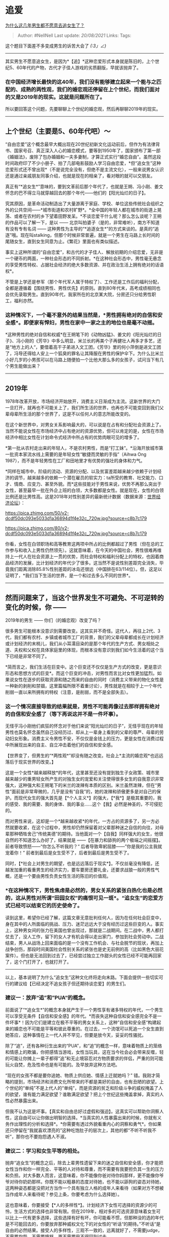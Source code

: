 * 追爱
  :PROPERTIES:
  :CUSTOM_ID: 追爱
  :END:

[[https://www.zhihu.com/question/297336019/answer/621157605][为什么这几年男生都不愿意去追女生了？]]

#+BEGIN_QUOTE
  Author: #NellNell Last update: /20/08/2021/ Links: Tags:
#+END_QUOTE

这个题目下面差不多变成男生的诉苦大会了 /(:3」∠)/

--------------

其实男生不愿意追女生，是因为*【追】*这种恋爱形式本身就是陈旧的，上个世纪5、60年代的产物，古代才子佳人游戏的劣质翻版，早就该抛弃了。

*** *在中国经济增长最快的这40年，我们没有能够建立起来一个能与之匹配的、成熟的两性观，我们的婚恋观还停留在上个世纪，而我们面对的又是2019年的现实。这就是问题所在了。*
    :PROPERTIES:
    :CUSTOM_ID: 在中国经济增长最快的这40年我们没有能够建立起来一个能与之匹配的成熟的两性观我们的婚恋观还停留在上个世纪而我们面对的又是2019年的现实这就是问题所在了
    :END:

所以要回答这个问题，先要聊聊上个世纪的婚恋观，然后再聊聊2019年的现实。

--------------

** 上个世纪（主要是5、60年代吧）～
   :PROPERTIES:
   :CUSTOM_ID: 上个世纪主要是560年代吧
   :END:

“自由恋爱”这个概念最早大概出现在20世纪初新文化运动前后，但作为有法律背书、国家号召、真正深入人心的婚恋模式，要等到1950年了，国家颁布了第一部《婚姻法》，废除了包办婚姻和一夫多妻制，才算正式实行“婚恋自由”。虽然这段时间政府印了不少小册子、拍了几部电影鼓励人学习自由恋爱，*但“追女生”这种恋爱形式还不曾出现*（不是说完全没有，但绝不是主流文化），一般来说男女认识还是通过亲戚朋友同事介绍，也就是现在的相亲了，看对眼的就可以交朋友。

真正有“*追女生*”意味的，要到文革前后那个年代了，也就是王朔、冯小刚、姜文怀念的巴不得立马就穿越回去的那个年代------他们的【阳光灿烂的日子】。

究其原因，是革命活动制造出了大量游离于家庭、学校、单位这些传统社会组织之外的公共空间------*城市街道和农村旷野*。*全中国的年轻人都在城市的街道上晃荡、或者在农村的乡下望着田野发呆。*不谈恋爱干什么呢？那么怎么谈呢？王朔的作品可以了解一下，是以
------ 北京叫拍婆子（是的，非常难听），南方不知道有没有专有名词 ------
这种男性为主导的“*追逐女生*”的方式来谈的。是真的“追逐”哦。现在叫stalking，但那个时候非常普遍，就是一个男生在马路上长时间的尾随女生，直到女生同意为止。《繁花》里面也有类似描述。

事实上这种所谓的“自由恋爱”，和古代的才子佳人、解放初期的介绍恋爱，无非是一个硬币的两面，一种社会形态的不同折射。*在这种社会形态中，男性毫无悬念的享受男性特权、占据社会经济的绝大多数资源、并在政治生活上拥有绝对的话语权*。

不管是上学还是参军（那个年代军人属于特权了）、工作还是工作后的福利分配，全都是遵循着【围绕男性、男性优先】的原则。直到80年代末，高考成绩相同也会优先录取男生。直到90年代，我家所在的北京某大院，分房还只分给男性职工，福利亦然。

*** 这种情况下，一个毫不意外的结果当然是，*男性拥有绝对的自信和安全感*。即便家有悍妇，男性在家中一家之主的地位也是毫不动摇。
    :PROPERTIES:
    :CUSTOM_ID: 这种情况下一个毫不意外的结果当然是男性拥有绝对的自信和安全感即便家有悍妇男性在家中一家之主的地位也是毫不动摇
    :END:

*这种男性的绝对自信和权威*在王朔笔下的《动物凶猛》、姜文的《阳光灿烂的日子》、冯小刚的《芳华》中多么明显，米兰长的再美个子再健壮人再多才多艺，还是“地方上的人“，要借着高干子弟进入文工团，《芳华》里的何小萍倒是进文工团了，冯导还得给人安上一个狐臭的罪名让其降服在男性的保护伞下。为什么比米兰小好几岁的小男孩可以在马路上随便拍一个比他大那么多的女孩子，试问当下有几个男生能做出来？

--------------

** 2019年
   :PROPERTIES:
   :CUSTOM_ID: 年
   :END:

1978年改革开放，市场经济开始放开，消费主义日渐成为主流。这新世界的大门一旦打开，就再也不可能关上了，我们所生活的世界，也再也不可能变回到我们父辈母辈所生活的那个世界了，这是不以任何人的意志所能改变的。

在这个新世界中，对男女关系影响最大的，可以说是在占有和分配社会资源上了。当然不能说女性在市场经济中占有绝对的资源优势，但可以肯定的是，女性在市场经济中相比女性在计划命令式经济中所占有的优势肉眼可见的增多了。

*第一批从农村走出来的年轻人，不是农村男性，而是“打工妹”。*沿海开放城市第一批资本家流水线上需要的是年轻女性“敏捷而灵敏的手指”（Aihwa
Ong 1987），而不是年轻男性在工厂和田地里才有优势的强壮的身体和力气。

*同样在城市中，阶级的流动、资源的分配、以及贫富差距越来越少依赖于计划经济的调节，越来越多的依赖一个潜在雇员的软实力：ta所受的教育、社交能力、口才、情商、应变力、甚至外貌。而*这些技能对于男性来说，优势不再那么突出于女性，甚至最早一批在外企上班的白领，大多数都是女性。就是现在，女性的白领比例还是比男性高。这是2018年对性别差异的最新统计数据（数据来源：[[https://link.zhihu.com/?target=http%3A//reports.weforum.org/global-gender-gap-report-2018/data-explorer/%23economy%3DCHN][世界经济论坛]]）：

[[https://pica.zhimg.com/50/v2-dcdf50dc093e5033d1a36894d1f4e32c_720w.jpg?source=c8b7c179]]

[[https://pica.zhimg.com/80/v2-dcdf50dc093e5033d1a36894d1f4e32c_720w.jpg?source=c8b7c179]]

你看，女性在白领职场和高等教育这两项中所占的比例都超过了男性（但在总的工作参与和收入上男性仍然领先）。这就意味着，在今天的中国社会，男性很难再维持上一代人在社会资源上一贯的优势，而社会特权和福利分配上的特权，也因着商品经济的发展，比计划经济的年代少了很多。这当然不是说性别差距完全消失，毕竟我们距离消除85.8%性别差距的冰岛还很远（中国排在63/114位）。但，这足以证明了，*我们当下生活的世界，是一个和过去多么不同的世界*。

--------------

** 然而问题来了，当这个世界发生不可避免、不可逆转的变化的时候，你 ------
2019年的男生 ------ 你们（的婚恋观）改变了吗？
   :PROPERTIES:
   :CUSTOM_ID: 然而问题来了当这个世界发生不可避免不可逆转的变化的时候你-2019年的男生-你们的婚恋观改变了吗
   :END:

很多男生可能根本没意识到需要改变。这其实并不奇怪。这代人，再往上2代、3代，我们都有农村、乡镇或者城市工厂的背景，我们的父辈母辈都成长在计划经济或计划经济的末梢儿，我们从小耳濡目染的是那个年代的生产方式、男女相处之道、夫权和父权在具体家庭里的体现，而根本没有意识到我们如今生活着的这个当下已经是非常不同了。

*简而言之，我们生活在巨变中。这个巨变还不仅仅是生产方式的改变，更是意识形态和思想方式的巨变*。而这个巨变的冲击，对男性而言比对女性更加猛烈。如果说女性在逐步的获取资源和随之而来的自由的同时（消费主义带来的物化女性是一种新的剥削和禁锢，这里篇幅所限不着重讨论），男性就是在相较于上一个年代削弱一直以来所拥有的特权（注意，是削弱，而不是全部失去）。

*** 这一个情况直接导致的结果就是，男性不可能再像过去那样拥有绝对的自信和安全感了（等下再说这并不是一件坏事）。
    :PROPERTIES:
    :CUSTOM_ID: 这一个情况直接导致的结果就是男性不可能再像过去那样拥有绝对的自信和安全感了等下再说这并不是一件坏事
    :END:

无怪乎冯小刚他们疯狂的怀念对于他们来说“阳光灿烂的日子”，无怪乎现在的年轻男性也莫名怀念虽然自己没经历过、却从上一辈身上看到的父辈的尊严、母辈的劳动妇女形象。消费主义令男性不安，不仅仅是金钱上的压力，更是女性在消费过程中所展现出来的自主、自立冲击着他们的自信和安全感。

【世界变了，但男生的“*两性观*”却没有随之改变。社会上*主流的婚恋观*也远远落后于现实世界的改变。】

这是一个女性*越来越释放*的年代，这里甚至还没有提到独生子女政策、城市里越来越少的重男轻女所产生的对独生女的宠爱和关注使得很多女生的自我意识非常强大，这种强大和王朔笔下的米兰的泼辣有本质的区别。米兰虽然泼辣，但在“男性”面前是非常卑微的，几乎是没有“自我”的，她的泼辣和骄傲更多是对自己的保护。而现代女生的强大首先是【*个人主义*】的强大，【*我*】是极其重要的，我的感受、我的需要、我的身体、我的事业......这个【我】必然是神圣的，不可侵犯的。

而对男性来说，这却是一个*越来越收紧*的年代，一方占的资源多了，另一方必然就要收紧，在这个过程中，男性却仍然保留着对父辈那种迷之自信的向往，对母辈那种牺牲舍己“传统美德”的期待。当他面对一个【自我】同样强大的女生，他很自然的不知道怎么办好了，结果就是
------【在暴力和舔狗的两个极端之间摇摆】。前者导致愤怒------“你怎么不听我的？“
后者导致卑躬屈膝------”你是我的公主我就宠着你！”
前者到最后是女生受不了，后者到最后是男生受不了。

同时，【*社会上对男生的期望，也是远远落后于现实*】。不仅丝毫没有降低，还越发加重的看重男生的经济实力，要车要房还要礼金，还要求战狼一般的男性气概，还是一个要由男性负责女性生活的陈旧的价值观。

*** *在这种情况下，男性焦虑是必然的，男女关系的紧张白热化也是必然的，这从男性对所谓“田园女权”的痛恨可见一斑*。“追女生”的恋爱方式已经可以结束它的历史使命了。
    :PROPERTIES:
    :CUSTOM_ID: 在这种情况下男性焦虑是必然的男女关系的紧张白热化也是必然的这从男性对所谓田园女权的痛恨可见一斑追女生的恋爱方式已经可以结束它的历史使命了
    :END:

读到这里，希望你已经了解，这篇文章无意批判任何人，因为在任何社会巨变中，身在其中的人所面临的挑战、压力、迷茫远远大于没有经历过这些巨变的人。事实上，这种男女间的张力在美国也曾出现过，那就是二战期间。在二战中，男人都打仗去了，没人工作，留下的女人才有机会得以走出家门，参加到社会劳动中。二战结束，男人从战场上回来面临的是一个没有工作机会、与社会脱节的现状，再加上战争创伤，那段时间美国社会性别关系的紧张也是史无前例的高（比如黑色大丽花案件）。但也是无法回到过去了，已经尝过独立工作甜头的女性已经不可能再回家了，这个门打开了，也就打开了。

--------------

以上，基本说明了为什么“追女生”这种文化终将走向末路。下面会提供一些切实可行的建议给【已经决定不追女孩子但还期待谈恋爱】的男生们。

*** 建议一：放弃“追”和”PUA“的概念。
    :PROPERTIES:
    :CUSTOM_ID: 建议一放弃追和pua的概念
    :END:

前面说了“*追女生*”的概念本身就产生于一个男性享有诸多特权的年代，一个男生可以享受无条件【自信和安全感】的年代。*而丧失这种自信和安全感完全不是一件坏事*！因为它们是建立在极不平等的男女关系上，这种”自信和安全感“构建起来的婚恋也不可能是平等和彼此尊重的。在过去，一个流氓可以死追一个女生直到她答应，这种事情在上一代人并不罕见，但要是放今天，妥妥的性骚扰。

除了“追”，还有各种衍生出来的“PUA”，和“追”的概念一样，意味着物质上的笼络和情感上的欺骗，你把感情当游戏，女性当玩具，这在当今社会必会带来反噬，轻的可能让你摊上一辈子都得“追”和无止境容忍对方物质要求的伴侣，严重的则可能玩火自焚，危及性命也是有可能的。及早放弃这种方法吧。

“现在的女孩不都是要你追她、物质上供应她、情感上迁就她吗？”
错。我刚才简略的提到，市场经济和消费文化所带来的不都是美好的自由，也有丑陋的欲望。上个世纪的“单纯”不是上代人的“单纯”，而是资源的贫乏和阶级斗争的威权掩盖了人的欲望，谁有能力满足欲望？谁敢满足欲望？把上个世纪这些掩盖拿掉，真实的人性必然暴露出来。

但我不认为这是坏事。【真实和自由总好过虚假和强迫】。这真实可以帮助你洞察人性，这自由可以让你做出明智的选择。*当真实的人性暴露出来的时候，你就有义务作出理性的分析和选择*。*你需要有透过外貌看重内心的洞察和勇气*。你如果还只停留在“我就喜欢漂亮的”这种吃饱肚子的层次上，其他的都“不听不听我不听”，那你也不要抱怨遇人不淑。

*** 建议二：学习和女生平等的相处。
    :PROPERTIES:
    :CUSTOM_ID: 建议二学习和女生平等的相处
    :END:

抛弃“追女生”的概念之后，除去上辈男性遗留下来的迷之自信和安全感，你才能把女性当作和你一样完全、平等的人对待和尊重，而不需要有我要担负其一生的压力和负担。对大多数人而言，这意味着，你不能像你爸对待你妈那样，更不能像你爷爷对待你奶奶那样。你既不能以粗暴的态度对待她，也不能以舔狗的姿态对待她，这两种姿态都是没把对方当作一个具有独立人格的成年人来看待（如果对方不想被当作成年人来看待呢？参见上条，你要考虑为什么选择她）。

这也意味着，你要接受【*人的多样性*】。计划经济下女性可选择的资源少的可怜，生活方式的选择也非常有限。但在2019年，相对多的可选资源意味着女生可以比上一代有更多选择，这些选择有好有坏，你可能看不惯，但那种没的选的年代是不可能回去的，你要放弃那种威权文化下的对女性的“听话“的期待。”不听话“是自由的必然结果。接受人的多样性，三观不一致的，远离就好了，不需要judge，不需要抱怨，不需要愤怒，更不需要巴不得回到过去。

*你对人性了解有多深，你对人的容忍度就有多大。你自己有多超越消费主义的束缚，你的关系就能多超越。*

多看看优秀的影视作品和小说，扩展你对人、对女性的了解。不过，遗憾的是，在我国是没有男女平等相处模式的先例的。你在任何小说、电视、电影（日韩也包括）里看到的都是那种非常陈旧、畸形的两性观。这里我只能推荐欧美剧了，有点遗憾但没办法。我们实在没有榜样，只能从别人的文化里汲取榜样。

*建议三：成为女权的盟友。*

最后，我希望你成为女权（不是“田园女权”）的盟友。这里quote一下我自己的文章：

#+BEGIN_QUOTE
  美国的大学通常会开一门课“种族、民族以及和解“（Race, Ethnicity and
  Peacemaking）。在谈到种族问题的解决方法时，总会提到一个概念，那就是“同盟/盟友”（Ally）。*盟友就是，主导（dominant）群体中的一员，通过反思自己所在群体的特权及对少数族群的压迫而自发的站在少数族群一边，并介入影响以及以身作则的实践公平公正的原则*。
#+END_QUOTE

2019年了，男性和女性之间的关系似乎仍然被一道分水岭隔开，前者都成了“潜在的强奸犯”，后者对前者充满不信任和兴师问罪，*这不仅是男和女之间的撕裂，更是自己和自己的撕扯，因为我们本来根本不可能分割，不是吗？谁不是谁的子女、兄弟姐妹、父亲母亲、妻子丈夫呢？*

男人成为女权的“盟友”，意味着aware and
acknowledge，意识到并承认男人和女人所处在一个权力关系网中，在其中男性确实获得某些女性无法获得的特权；意味着男性有必要主动的、有意的克制、不滥用自己的特权；意味着在某些时候言语上和行为上的克制、对不合法欲望的克制；意味着愿意站出来发声、干预和制止伤害的行为。

揭发UIUC教授性侵的王敖就是这样的盟友，要求北京大学公开会议记录的邓同学也是，我觉得我在知乎关注的每一个男性知友都是，否则我大概也不会关注他们，还有很多很多被两性焦虑和“田园女权”伤害的男性，我也希望你们成为盟友，希望你能减少焦虑，重新思考你真正想获得的两性关系是怎样的，并愿意和女性一起为男女平权发声。

--------------

** [3/13] 补充一点建议：
   :PROPERTIES:
   :CUSTOM_ID: 补充一点建议
   :END:

很多人都提到在现实生活里怎么操作的问题，担心“你不追我不追大家都得打光棍”的结局，我quote一下知友

[@刘不勉]

的评论：

#+BEGIN_QUOTE
  个人觉得“表达爱”与“追”还是不一样的，“表达爱”是说明对对方的爱慕，语言或行动，“追”是对方不喜欢，仍然用一些行动打动，感动，让对方做出改变。我们必须学会“表达爱”，而不是非得去“追”。
#+END_QUOTE

“追”在当今的社会意味着必须用满足物质的需求和滥用情感麻醉的手段去达到对方回应的行为，说到底就是“我付出，你回报”，这在过去可能是行得通的，女性不占优势的社会大多数女生确实会选择“回报”，但现在，一方面是男性的付出大大“缩水”（上面分析了男性的经济状况不一定就比女性就强很多了，以及男性在情感上的优势------自信和安全感------也相比过去小了很多），另一方面，很多女性选择*少回报*甚至*不回报*了。这样一来，男生女生都不满意，关系必然紧张。（当然，这都是针对于我们一般中产或者中产以下男性女性说的，你非要拿王思聪那种富二代说事那我也没办法。摊手

但是，不追不意味着不表白你的心意啊，朋友们，你需要让对方知道你喜欢ta，但不需要在关系还没确定的时候就送花送礼送包包，各种物质轰炸，各种情感要挟，这些是没必要的，男生送礼得不到回应把女生从阳台上推下去的事情还要再发生吗？表达你的心意就足够了，对方喜欢你，自然会有回应。

【但是】还有一种情况，就是你喜欢的女生自己也不成熟，不一定能了解、接受这种平等关系下的表白，被鸡汤文洗脑以为送贵重的礼物、容忍ta的坏脾气才是爱的表达，这种情况下，首先你要考虑你们两人的心智、三观、成熟度搭不搭，作出理性的判断，其次，如果理性没办法，就是特别特别喜欢，那就尝试沟通吧，并且用“真挚的爱”的表达代替送贵重礼物（不要问我真挚的爱怎么表达......），如果对方把包包看的比真心还重，那你何必继续付出真心呢？最后，当然最理想的情况是你和你爱的ta都达成共识，超越旧时代的恋爱观和新时代的消费主义陷阱，能够真心相爱、一起建造婚姻。

--------------

另外写给女生的

[[https://www.zhihu.com/question/297342809][女生怎样才能让自己的气质变得高贵很有气场和自信？2696
关注 · 88 回答问题]]

[[https://www.zhihu.com/collection/326955627][一个有性别的收藏夹2.9
万浏览 · 976
关注收藏夹[[https://pic2.zhimg.com/80/v2-b2918ef3f9c19572ba524ac59316a917_1440w.png]]]]

